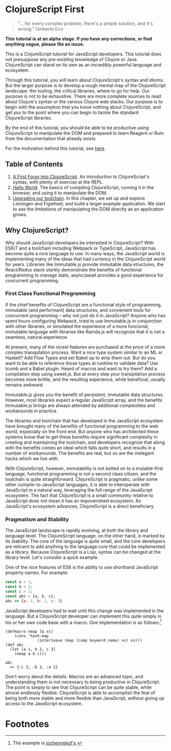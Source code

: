 * ClojureScript First

#+BEGIN_QUOTE 
"... for every complex problem, there's a simple solution, and it's wrong." Umberto Eco
#+END_QUOTE

*This tutorial is at an alpha stage. If you have any corrections, or find anything vague, please file an issue.*

This is a ClojureScript tutorial for JavaScript developers.  This tutorial does not presuppose any pre-existing knowledge of Clojure or Java. ClojureScript can stand on its own as an incredibly powerful language and ecosystem.

Through this tutorial, you will learn about ClojureScript's syntax and idioms. But the larger purpose is to develop a rough mental map of the ClojureScript landscape: the tooling, the critical libraries, where to go for help. Our purpose is not to be exhaustive. There are more complete sources to read about Clojure's syntax or the various Clojure web stacks. Our purpose is to begin with the assumption that you know nothing about ClojureScript, and get you to the point where you can begin to tackle the standard ClojureScript libraries.

By the end of this tutorial, you should be able to be productive using ClojureScript to manipulate the DOM and prepared to learn Reagent or Rum from the documentation that already exists.

For the motivation behind this tutorial, see [[./chapters/rationale.org][here]].

** Table of Contents

1. [[./chapters/a_first_foray.org::*A%20First%20Foray%20into%20Clojure's%20Syntax][A First Foray into ClojureScript]]. An introduction to ClojureScript's syntax, with plenty of exercise at the REPL.
2. [[./chapters/hello_world_compiling_clojurescript.org::*Hello%20World%20in%20the%20Browser][Hello World]]. The basics of compiling ClojureScript, running it in the browser, and using it to manipulate the DOM.
3. [[./chapters/clojurescript_tooling.org::*ClojureScript%20Tooling][Upgrading our toolchain]]. In this chapter, we set up and explore Leiningen and Figwheel, and build a larger example application. We start to see the limitations of manipulating the DOM directly as an application grows.

** Why ClojureScript?

Why should JavaScript developers be interested in ClojureScript? With ES6/7 and a toolchain including Webpack or TypeScript, JavaScript has become quite a nice language to use. In many ways, the JavaScript world is implementing many of the ideas that had currency in the ClojureScript world for years. Libraries like Immutable.js provide immutable data structures, the React/Redux stack starkly demonstrate the benefits of functional programming to manage state, async/await provides a good experience for concurrent programming.

*** First Class Functional Programming

If the chief benefits of ClojureScript are a functional style of programming, immutable (and performant) data structures, and convenient tools for concurrent programming -- why not just do it in JavaScript? Anyone who has spent hours configuring Webpack, tried to use Immutable.js in conjunction with other libraries, or simulated the experience of a more funcional, immutable language with libraries like Ramda.js will recognize that it is not a seamless, natural experience. 

At present, many of the nicest features are purchased at the price of a more complex transpilation process. Want a nice type system similar to an ML or Haskell? Add Flow Types and set Babel up to strip them out. But do you want to be able to reference those types at runtime to validate data? Use tcomb and a Babel plugin. Heard of macros and want to try them? Add a compilation step using sweet.js. But at every step your transpilation process becomes more brittle, and the resulting experience, while beneficial, usually remains awkward.

Immutable.js gives you the benefit of persistent, immutable data structures. However, most libraries expect a regular JavaScript array, and the benefits Immutable.js brings are always attended by additional complexities and workarounds in practice.

The libraries and toolchain that has developed in the JavaScript ecosystem have brought many of the benefits of functional programming to the web world, especially on the front end. But anyone who has architected these systems know that to get these benefits require significant complexity in creating and maintaining the toolchain, and developers recognize that along with the benefits comes an ideal which falls quite short, and results in a number of workarounds. The benefits are real, but so are the inelegant hacks which we live with.

With ClojureScript, however, immutability is not bolted on to a mutable-first language, functional programming is not a second class citizen, and the toolchain is quite straighforward. ClojureScript is pragmatic; unlike some other compile-to-JavaScript languages, it is able to interoperate with JavaScript in a natural way, leveraging the full range of the JavaScript ecosystem. The fact that ClojureScript is a small community relative to JavaScript does not mean it has an impoverished ecosystem. As JavaScript's ecosystem advances, ClojureScript is a direct beneficiary.

*** Pragmatism and Stability

The JavaScript landscape is rapidly evolving, at both the library and language level. The ClojureScript language, on the other hand, is marked by its stability. The core of the language is quite small, and the core developers are reticent to add anything to the language core that could be implemented as a library. Because ClojureScript is a Lisp, syntax can be changed at the library level. Let's consider a quick example.

One of the nice features of ES6 is the ability to use shorthand JavaScript property names. For example:

#+BEGIN_SRC JavaScript
const a = 1;
const b = 2;
const c = 3;
const abc = {a, b, c};
abc => {a: 1, b: 2, c: 3}
#+END_SRC

JavaScript developers had to wait until this change was implemented in the language. But a ClojureScript developer can implement this quite simply in his or her own code base with a macro. One implementation is as follows:[fn:1] 

#+BEGIN_SRC ClojureScript
(defmacro nmap [& xs] 
    (cons 'hash-map 
              (interleave (map (comp keyword name) xs) xs)))
(def abc 
  (let [a 1, b 2, c 3] 
    (nmap a b c)))

abc 
  => {:c 3, :b 2, :a 1}
#+END_SRC

Don't worry about the details. Macros are an advanced topic, and understanding them is not necessary to being productive in ClojureScript. The point is simply to see that ClojureScript can be quite stable, while almost endlessly flexible. ClojureScript is able to accomplish the feat of being both more stable and more flexible than JavaScript, without giving up access to the JavaScript ecosystem.

* Footnotes

[fn:1] The example is [[https://clojureverse.org/t/shortand-clojure-syntax-for-properties-on-hashmaps/1918/3][jochenriekof's]].
